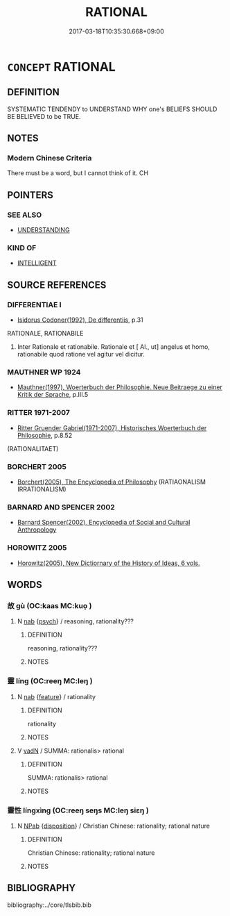 # -*- mode: mandoku-tls-view -*-
#+TITLE: RATIONAL
#+DATE: 2017-03-18T10:35:30.668+09:00        
#+STARTUP: content
* =CONCEPT= RATIONAL
:PROPERTIES:
:CUSTOM_ID: uuid-80d2d0a1-6ab1-4c9f-b46c-f6100a85519d
:SYNONYM+:  LOGICAL
:SYNONYM+:  REASONED
:SYNONYM+:  SENSIBLE
:SYNONYM+:  REASONABLE
:SYNONYM+:  COGENT
:SYNONYM+:  INTELLIGENT
:SYNONYM+:  JUDICIOUS
:SYNONYM+:  SHREWD
:SYNONYM+:  COMMON-SENSE
:SYNONYM+:  COMMONSENSICAL
:SYNONYM+:  SOUND
:SYNONYM+:  PRUDENT
:SYNONYM+:  DOWN-TO-EARTH
:SYNONYM+:  PRACTICAL
:SYNONYM+:  PRAGMATIC
:TR_ZH: 合理
:END:
** DEFINITION

SYSTEMATIC TENDENDY to UNDERSTAND WHY one's BELIEFS SHOULD BE BELIEVED to be TRUE.

** NOTES

*** Modern Chinese Criteria
There must be a word, but I cannot think of it. CH

** POINTERS
*** SEE ALSO
 - [[tls:concept:UNDERSTANDING][UNDERSTANDING]]

*** KIND OF
 - [[tls:concept:INTELLIGENT][INTELLIGENT]]

** SOURCE REFERENCES
*** DIFFERENTIAE I
 - [[cite:DIFFERENTIAE-I][Isidorus Codoner(1992), De differentiis]], p.31


RATIONALE, RATIONABILE

487. Inter Rationale et rationabile. Rationale et [ Al., ut] angelus et homo, rationabile quod ratione vel agitur vel dicitur.

*** MAUTHNER WP 1924
 - [[cite:MAUTHNER-WP-1924][Mauthner(1997), Woerterbuch der Philosophie. Neue Beitraege zu einer Kritik der Sprache]], p.III.5

*** RITTER 1971-2007
 - [[cite:RITTER-1971-2007][Ritter Gruender Gabriel(1971-2007), Historisches Woerterbuch der Philosophie]], p.8.52
 (RATIONALITAET)
*** BORCHERT 2005
 - [[cite:BORCHERT-2005][Borchert(2005), The Encyclopedia of Philosophy]] (RATIAONALISM IRRATIONALISM)
*** BARNARD AND SPENCER 2002
 - [[cite:BARNARD-AND-SPENCER-2002][Barnard Spencer(2002), Encyclopedia of Social and Cultural Anthropology]]
*** HOROWITZ 2005
 - [[cite:HOROWITZ-2005][Horowitz(2005), New Dictiornary of the History of Ideas, 6 vols.]]
** WORDS
   :PROPERTIES:
   :VISIBILITY: children
   :END:
*** 故 gù (OC:kaas MC:kuo̝ )
:PROPERTIES:
:CUSTOM_ID: uuid-5659a412-2e57-4868-a95a-8b68b3cdaf3c
:Char+: 故(66,5/9) 
:GY_IDS+: uuid-cee00179-0689-42fe-a172-52bfa48c1729
:PY+: gù     
:OC+: kaas     
:MC+: kuo̝     
:END: 
**** N [[tls:syn-func::#uuid-76be1df4-3d73-4e5f-bbc2-729542645bc8][nab]] {[[tls:sem-feat::#uuid-98e7674b-b362-466f-9568-d0c14470282a][psych]]} / reasoning, rationality???
:PROPERTIES:
:CUSTOM_ID: uuid-f2e206f7-fc7a-4222-8fe4-7ce48027db2e
:END:
****** DEFINITION

reasoning, rationality???

****** NOTES

*** 靈 líng (OC:reeŋ MC:leŋ )
:PROPERTIES:
:CUSTOM_ID: uuid-e50107e5-b0c6-4875-b137-8b6e0285ab08
:Char+: 靈(173,16/24) 
:GY_IDS+: uuid-f2096419-8078-4d23-8348-f5a252ddb8ff
:PY+: líng     
:OC+: reeŋ     
:MC+: leŋ     
:END: 
**** N [[tls:syn-func::#uuid-76be1df4-3d73-4e5f-bbc2-729542645bc8][nab]] {[[tls:sem-feat::#uuid-4e92cef6-5753-4eed-a76b-7249c223316f][feature]]} / rationality
:PROPERTIES:
:CUSTOM_ID: uuid-24ab4214-b71d-4980-861b-5405e76e614e
:END:
****** DEFINITION

rationality

****** NOTES

**** V [[tls:syn-func::#uuid-fed035db-e7bd-4d23-bd05-9698b26e38f9][vadN]] / SUMMA: rationalis> rational
:PROPERTIES:
:CUSTOM_ID: uuid-05ecfbde-79ac-4042-aff9-3ef2911e08d9
:END:
****** DEFINITION

SUMMA: rationalis> rational

****** NOTES

*** 靈性 língxìng (OC:reeŋ seŋs MC:leŋ siɛŋ )
:PROPERTIES:
:CUSTOM_ID: uuid-0801db84-0d74-44e7-bde8-e6afc5fb14ec
:Char+: 靈(173,16/24) 性(61,5/8) 
:GY_IDS+: uuid-f2096419-8078-4d23-8348-f5a252ddb8ff uuid-b35ed81d-13c6-4bf0-86f7-e06b2def8d88
:PY+: líng xìng    
:OC+: reeŋ seŋs    
:MC+: leŋ siɛŋ    
:END: 
**** N [[tls:syn-func::#uuid-db0698e7-db2f-4ee3-9a20-0c2b2e0cebf0][NPab]] {[[tls:sem-feat::#uuid-bd32ce03-4320-4add-a79a-55d012763198][disposition]]} / Christian Chinese: rationality; rational nature
:PROPERTIES:
:CUSTOM_ID: uuid-20bafb8c-ef17-4397-8dd4-0cfdbcf40844
:END:
****** DEFINITION

Christian Chinese: rationality; rational nature

****** NOTES

** BIBLIOGRAPHY
bibliography:../core/tlsbib.bib
